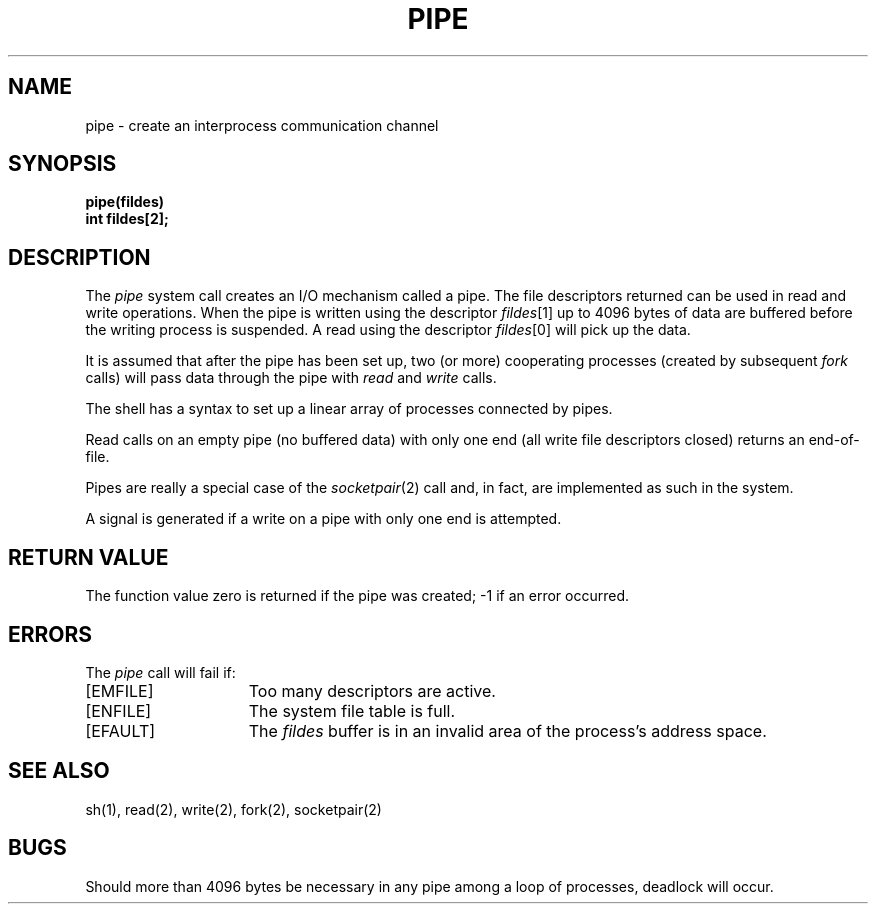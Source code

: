 .\" Copyright (c) 1980 Regents of the University of California.
.\" All rights reserved.  The Berkeley software License Agreement
.\" specifies the terms and conditions for redistribution.
.\"
.\"	@(#)pipe.2	6.2 (Berkeley) 8/26/85
.\"
.TH PIPE 2 ""
.UC 4
.SH NAME
pipe \- create an interprocess communication channel
.SH SYNOPSIS
.nf
.ft B
pipe(fildes)
int fildes[2];
.fi
.ft R
.SH DESCRIPTION
The
.I pipe
system call
creates an I/O mechanism called a pipe.
The file descriptors returned can
be used in read and write operations.
When the pipe is written using the descriptor
.IR fildes [1]
up to 4096 bytes of data are buffered
before the writing process is suspended.
A read using the descriptor
.IR fildes [0]
will pick up the data.
.PP
It is assumed that after the
pipe has been set up,
two (or more)
cooperating processes
(created by subsequent
.I fork
calls)
will pass data through the
pipe with
.I read
and
.I write
calls.
.PP
The shell has a syntax
to set up a linear array of processes
connected by pipes.
.PP
Read calls on an empty
pipe (no buffered data) with only one end
(all write file descriptors closed)
returns an end-of-file.
.PP
Pipes are really a special case of the 
.IR socketpair (2)
call and, in fact, are implemented as such in the system.
.PP
A signal is generated if a write on a pipe with only one end is attempted.
.SH "RETURN VALUE
The function value zero is returned if the
pipe was created; \-1 if an error occurred.
.SH ERRORS
The \fIpipe\fP call will fail if:
.TP 15
[EMFILE]
Too many descriptors are active.
.TP 15
[ENFILE]
The system file table is full.
.TP 15
[EFAULT]
The \fIfildes\fP buffer is in an invalid area of the process's address
space.
.SH "SEE ALSO"
sh(1), read(2), write(2), fork(2), socketpair(2)
.SH BUGS
Should more than 4096 bytes be necessary in any
pipe among a loop of processes, deadlock will occur.
